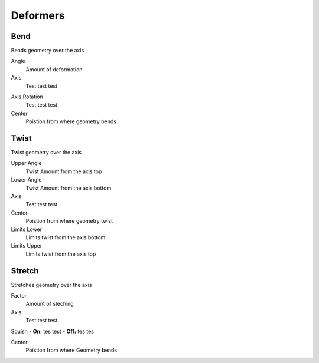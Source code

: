 Deformers
===================================

************************************************************
Bend
************************************************************

Bends geometry over the axis

.. image:: images/bend.PNG

Angle
  Amount of deformation

Axis
  Test test test

.. image:: images/bend_axis.PNG

Axis Rotation
  Test test test

Center
  Poistion from where geometry bends



************************************************************
Twist
************************************************************

Twist geometry over the axis

.. image:: images/twist.PNG

Upper Angle
  Twist Amount from the axis top

Lower Angle
  Twist Amount from the axis bottom

Axis
  Test test test

Center
  Poistion from where geometry twist
  
Limits Lower
  Limits twist from the axis bottom
  
Limits Upper
  Limits twist from the axis top

.. image:: images/twist_limit.PNG



************************************************************
Stretch
************************************************************

Stretches geometry over the axis

.. image:: images/stretch.PNG

Factor
  Amount of steching

Axis
  Test test test

Squish
- **On:** tes test
- **Off:** tes tes

Center
  Poistion from where Geometry bends
